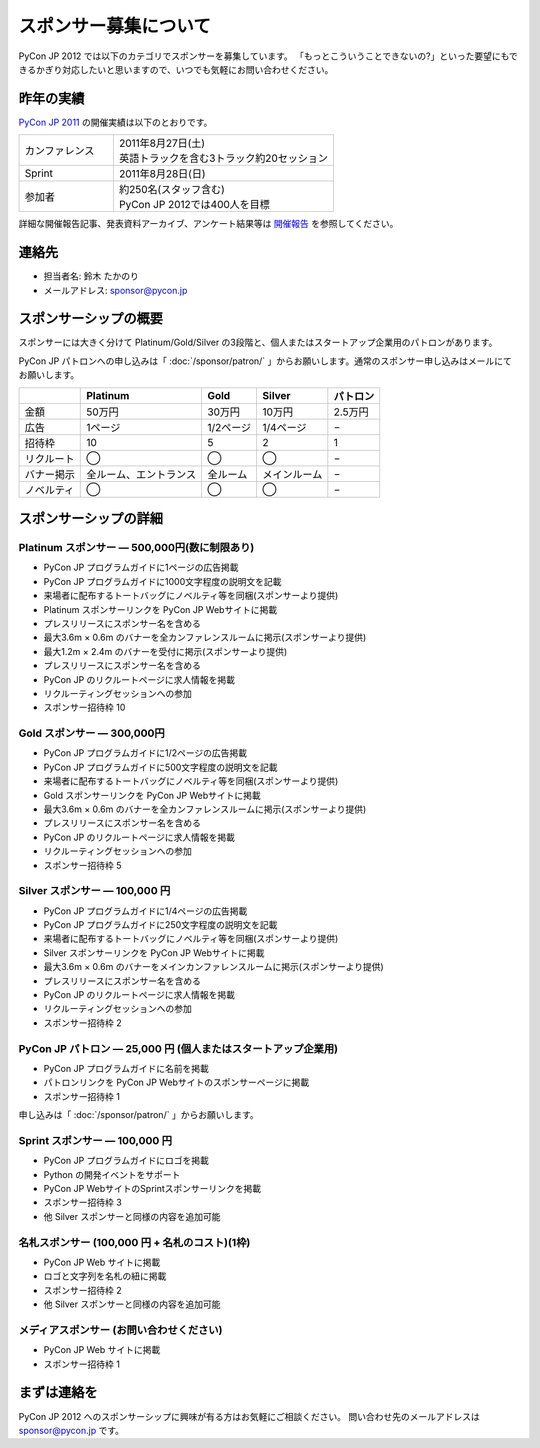 ========================
 スポンサー募集について
========================

PyCon JP 2012 では以下のカテゴリでスポンサーを募集しています。
「もっとこういうことできないの?」といった要望にもできるかぎり対応したいと思いますので、いつでも気軽にお問い合わせください。

昨年の実績
==========
`PyCon JP 2011 <http://2011.pycon.jp>`_ の開催実績は以下のとおりです。

.. list-table::
   :widths: 30 70

   * - カンファレンス
     - | 2011年8月27日(土)
       | 英語トラックを含む3トラック約20セッション
   * - Sprint
     - 2011年8月28日(日)
   * - 参加者
     - | 約250名(スタッフ含む)
       | PyCon JP 2012では400人を目標

詳細な開催報告記事、発表資料アーカイブ、アンケート結果等は
`開催報告 <http://2011.pycon.jp/reports>`_
を参照してください。

連絡先
======
- 担当者名: 鈴木 たかのり
- メールアドレス: sponsor@pycon.jp

スポンサーシップの概要
======================
スポンサーには大きく分けて Platinum/Gold/Silver の3段階と、個人またはスタートアップ企業用のパトロンがあります。

PyCon JP パトロンへの申し込みは「 :doc:`/sponsor/patron/` 」からお願いします。通常のスポンサー申し込みはメールにてお願いします。

.. list-table::
   :header-rows: 1

   * -
     - Platinum
     - Gold
     - Silver
     - パトロン
   * - 金額
     - 50万円
     - 30万円
     - 10万円
     - 2.5万円
   * - 広告
     - 1ページ
     - 1/2ページ
     - 1/4ページ
     - −
   * - 招待枠
     - 10
     - 5
     - 2
     - 1
   * - リクルート
     - ◯
     - ◯
     - ◯
     - −
   * - バナー掲示
     - 全ルーム、エントランス
     - 全ルーム
     - メインルーム
     - −
   * - ノベルティ
     - ◯
     - ◯
     - ◯
     - −

スポンサーシップの詳細
======================

.. _ja-platinum:

Platinum スポンサー — 500,000円(数に制限あり)
----------------------------------------------

- PyCon JP プログラムガイドに1ページの広告掲載
- PyCon JP プログラムガイドに1000文字程度の説明文を記載
- 来場者に配布するトートバッグにノベルティ等を同梱(スポンサーより提供)
- Platinum スポンサーリンクを PyCon JP Webサイトに掲載
- プレスリリースにスポンサー名を含める
- 最大3.6m × 0.6m のバナーを全カンファレンスルームに掲示(スポンサーより提供)
- 最大1.2m × 2.4m のバナーを受付に掲示(スポンサーより提供)
- プレスリリースにスポンサー名を含める
- PyCon JP のリクルートページに求人情報を掲載
- リクルーティングセッションへの参加
- スポンサー招待枠 10

.. - Large booth space in Expo Hall - Currently all expo hall space is taken. This benefit can be traded for additional registrations or tutorial passes.

.. _ja-gold:

Gold スポンサー — 300,000円
----------------------------

- PyCon JP プログラムガイドに1/2ページの広告掲載
- PyCon JP プログラムガイドに500文字程度の説明文を記載
- 来場者に配布するトートバッグにノベルティ等を同梱(スポンサーより提供)
- Gold スポンサーリンクを PyCon JP Webサイトに掲載
- 最大3.6m × 0.6m のバナーを全カンファレンスルームに掲示(スポンサーより提供)
- プレスリリースにスポンサー名を含める
- PyCon JP のリクルートページに求人情報を掲載
- リクルーティングセッションへの参加
- スポンサー招待枠 5

.. - Name included in press release and event mailings
.. - Large booth space in Expo Hall - Currently all expo hall space is taken. This benefit can be traded for additional registrations or tutorial passes.

.. _ja-silver:

Silver スポンサー — 100,000 円
-------------------------------

- PyCon JP プログラムガイドに1/4ページの広告掲載
- PyCon JP プログラムガイドに250文字程度の説明文を記載
- 来場者に配布するトートバッグにノベルティ等を同梱(スポンサーより提供)
- Silver スポンサーリンクを PyCon JP Webサイトに掲載
- 最大3.6m × 0.6m のバナーをメインカンファレンスルームに掲示(スポンサーより提供)
- プレスリリースにスポンサー名を含める
- PyCon JP のリクルートページに求人情報を掲載
- リクルーティングセッションへの参加
- スポンサー招待枠 2

.. - Name included in press release and event mailings
.. - Small booth space in Expo Hall - Currently all expo hall space is taken. This benefit can be traded for additional registrations or tutorial passes.

.. _ja-patron:

PyCon JP パトロン — 25,000 円 (個人またはスタートアップ企業用)
---------------------------------------------------------------

- PyCon JP プログラムガイドに名前を掲載
- パトロンリンクを PyCon JP Webサイトのスポンサーページに掲載
- スポンサー招待枠 1

申し込みは「 :doc:`/sponsor/patron/` 」からお願いします。

.. _ja-sprint:

Sprint スポンサー — 100,000 円
-------------------------------

- PyCon JP プログラムガイドにロゴを掲載
- Python の開発イベントをサポート
- PyCon JP WebサイトのSprintスポンサーリンクを掲載
- スポンサー招待枠 3
- 他 Silver スポンサーと同様の内容を追加可能

.. _ja-lanyard:

名札スポンサー (100,000 円 + 名札のコスト)(1枠)
-----------------------------------------------

- PyCon JP Web サイトに掲載
- ロゴと文字列を名札の紐に掲載
- スポンサー招待枠 2
- 他 Silver スポンサーと同様の内容を追加可能

.. _ja-media:

メディアスポンサー (お問い合わせください)
-----------------------------------------

- PyCon JP Web サイトに掲載
- スポンサー招待枠 1

まずは連絡を
============

PyCon JP 2012 へのスポンサーシップに興味が有る方はお気軽にご相談ください。
問い合わせ先のメールアドレスは sponsor@pycon.jp です。
